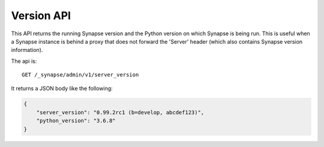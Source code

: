 Version API
===========

This API returns the running Synapse version and the Python version
on which Synapse is being run. This is useful when a Synapse instance
is behind a proxy that does not forward the 'Server' header (which also
contains Synapse version information).

The api is::

    GET /_synapse/admin/v1/server_version

It returns a JSON body like the following:

.. code:: json

    {
        "server_version": "0.99.2rc1 (b=develop, abcdef123)",
        "python_version": "3.6.8"
    }
